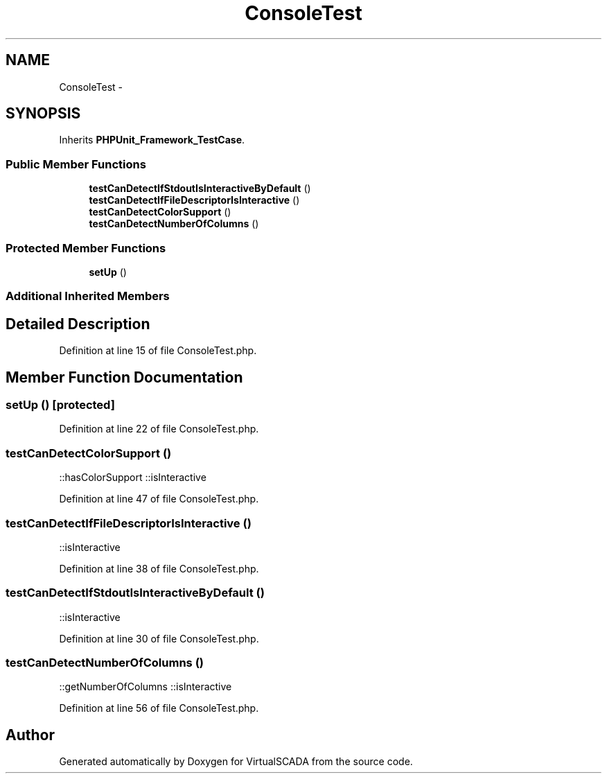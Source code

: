 .TH "ConsoleTest" 3 "Tue Apr 14 2015" "Version 1.0" "VirtualSCADA" \" -*- nroff -*-
.ad l
.nh
.SH NAME
ConsoleTest \- 
.SH SYNOPSIS
.br
.PP
.PP
Inherits \fBPHPUnit_Framework_TestCase\fP\&.
.SS "Public Member Functions"

.in +1c
.ti -1c
.RI "\fBtestCanDetectIfStdoutIsInteractiveByDefault\fP ()"
.br
.ti -1c
.RI "\fBtestCanDetectIfFileDescriptorIsInteractive\fP ()"
.br
.ti -1c
.RI "\fBtestCanDetectColorSupport\fP ()"
.br
.ti -1c
.RI "\fBtestCanDetectNumberOfColumns\fP ()"
.br
.in -1c
.SS "Protected Member Functions"

.in +1c
.ti -1c
.RI "\fBsetUp\fP ()"
.br
.in -1c
.SS "Additional Inherited Members"
.SH "Detailed Description"
.PP 
Definition at line 15 of file ConsoleTest\&.php\&.
.SH "Member Function Documentation"
.PP 
.SS "setUp ()\fC [protected]\fP"

.PP
Definition at line 22 of file ConsoleTest\&.php\&.
.SS "testCanDetectColorSupport ()"
::hasColorSupport  ::isInteractive 
.PP
Definition at line 47 of file ConsoleTest\&.php\&.
.SS "testCanDetectIfFileDescriptorIsInteractive ()"
::isInteractive 
.PP
Definition at line 38 of file ConsoleTest\&.php\&.
.SS "testCanDetectIfStdoutIsInteractiveByDefault ()"
::isInteractive 
.PP
Definition at line 30 of file ConsoleTest\&.php\&.
.SS "testCanDetectNumberOfColumns ()"
::getNumberOfColumns  ::isInteractive 
.PP
Definition at line 56 of file ConsoleTest\&.php\&.

.SH "Author"
.PP 
Generated automatically by Doxygen for VirtualSCADA from the source code\&.
